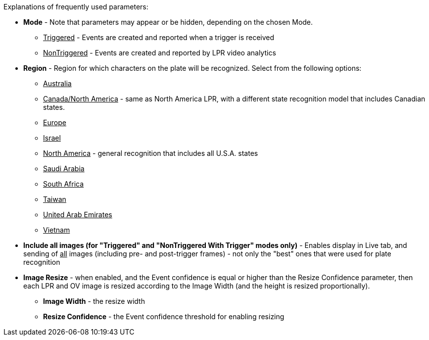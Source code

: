 Explanations of frequently used parameters:

* *Mode* - Note that parameters may appear or be hidden, depending on the chosen Mode.

** +++<u>+++Triggered+++</u>+++ - Events are created and reported when a trigger is received

** +++<u>+++NonTriggered+++</u>+++ - Events are created and reported by LPR video analytics

* *Region* - Region for which characters on the plate will be recognized. Select from the following options:

** +++<u>+++Australia+++</u>+++

** +++<u>+++Canada/North America+++</u>+++ - same as North America LPR, with a different state recognition model that includes Canadian states.

** +++<u>+++Europe+++</u>+++

** +++<u>+++Israel+++</u>+++

** +++<u>+++North America+++</u>+++ - general recognition that includes all U.S.A. states

** +++<u>+++Saudi Arabia+++</u>+++

** +++<u>+++South Africa+++</u>+++

** +++<u>+++Taiwan+++</u>+++

** +++<u>+++United Arab Emirates+++</u>+++

** +++<u>+++Vietnam+++</u>+++


* *Include all images (for "Triggered" and "NonTriggered With Trigger" modes only)* - Enables display in Live tab, and sending of +++<u>+++all+++</u>+++ images (including pre- and post-trigger frames) - not only the "best" ones that were used for plate recognition

* *Image Resize* - when enabled, and the Event confidence is equal or higher than the Resize Confidence parameter, then each LPR and OV image is resized according to the Image Width (and the height is resized proportionally).

** *Image Width* - the resize width

** *Resize Confidence* - the Event confidence threshold for enabling resizing
